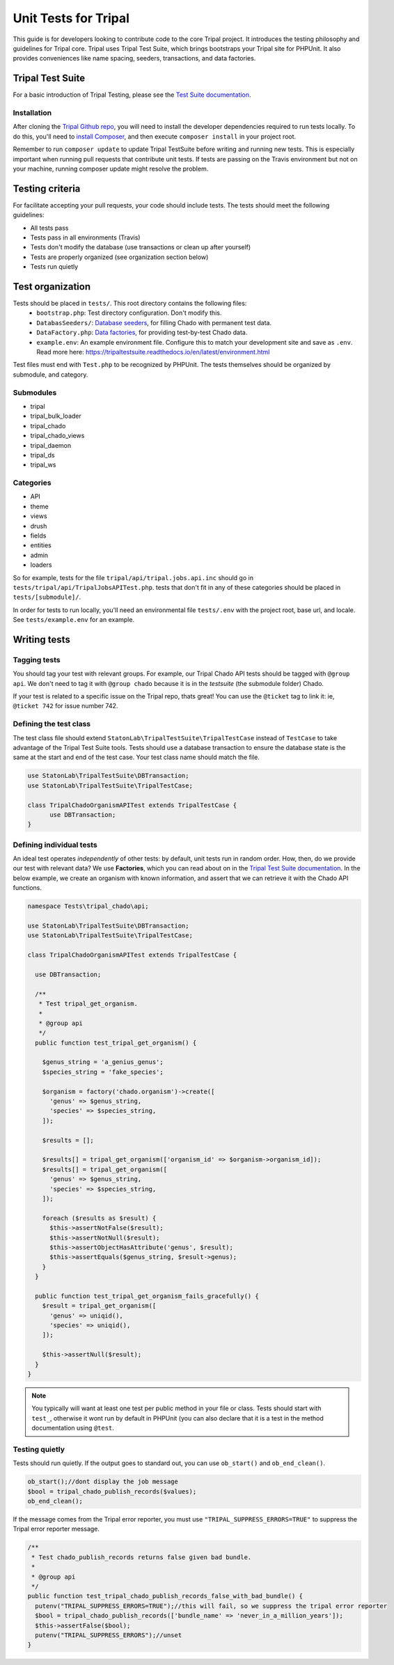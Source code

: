 .. _tests:

Unit Tests for Tripal
=======================

This guide is for developers looking to contribute code to the core Tripal project.  It introduces the testing philosophy and guidelines for Tripal core.  Tripal uses Tripal Test Suite, which brings bootstraps your Tripal site for PHPUnit.  It also provides conveniences like name spacing, seeders, transactions, and data factories.

Tripal Test Suite
-------------------

For a basic introduction of Tripal Testing, please see the `Test Suite documentation <https://tripaltestsuite.readthedocs.io/en/latest/>`_.

Installation
~~~~~~~~~~~~~~

After cloning the `Tripal Github repo <https://github.com/tripal/tripal>`_, you will need to install the developer dependencies required to run tests locally.  To do this, you'll need to `install Composer <https://getcomposer.org/doc/00-intro.md>`_, and then execute ``composer install`` in your project root.

Remember to run ``composer update`` to update Tripal TestSuite before writing and running new tests. This is especially important when running pull requests that contribute unit tests. If tests are passing on the Travis environment but not on your machine, running composer update might resolve the problem.

Testing criteria
-----------------

For facilitate accepting your pull requests, your code should include tests.  The tests should meet the following guidelines:

* All tests pass
* Tests pass in all environments (Travis)
* Tests don't modify the database (use transactions or clean up after yourself)
* Tests are properly organized (see organization section below)
* Tests run quietly

Test organization
------------------

Tests should be placed in ``tests/``.  This root directory contains the following files:
 - ``bootstrap.php``: Test directory configuration.  Don't modify this.
 - ``DatabasSeeders/``: `Database seeders <https://github.com/statonlab/TripalTestSuite#database-seeders>`_, for filling Chado with permanent test data.
 - ``DataFactory.php``: `Data factories <https://github.com/statonlab/TripalTestSuite#factories>`_, for providing test-by-test Chado data.
 - ``example.env``: An example environment file.  Configure this to match your development site and save as ``.env``.  Read more here: https://tripaltestsuite.readthedocs.io/en/latest/environment.html

Test files must end with ``Test.php`` to be recognized by PHPUnit.  The tests themselves should be organized by submodule, and category.

Submodules
~~~~~~~~~~~

* tripal
* tripal_bulk_loader
* tripal_chado
* tripal_chado_views
* tripal_daemon
* tripal_ds
* tripal_ws

Categories
~~~~~~~~~~

* API
* theme
* views
* drush
* fields
* entities
* admin
* loaders

So for example, tests for the file ``tripal/api/tripal.jobs.api.inc`` should go in ``tests/tripal/api/TripalJobsAPITest.php``. tests that don't fit in any of these categories should be placed in ``tests/[submodule]/``.

In order for tests to run locally, you'll need an environmental file ``tests/.env`` with the project root, base url, and locale.  See ``tests/example.env`` for an example.

Writing tests
--------------

Tagging tests
~~~~~~~~~~~~~~~~

You should tag your test with relevant groups.  For example, our Tripal Chado API tests should be tagged with ``@group api``.  We don't need to tag it with ``@group chado`` because it is in the *testsuite* (the submodule folder) Chado.

If your test is related to a specific issue on the Tripal repo, thats great! You can use the ``@ticket`` tag to link it: ie, ``@ticket 742`` for issue number 742.

Defining the test class
~~~~~~~~~~~~~~~~~~~~~~~~~~

The test class file should extend ``StatonLab\TripalTestSuite\TripalTestCase`` instead of ``TestCase`` to take advantage of the Tripal Test Suite tools.  Tests should use a database transaction to ensure the database state is the same at the start and end of the test case.  Your test class name should match the file.


.. code-block:: php

  use StatonLab\TripalTestSuite\DBTransaction;
  use StatonLab\TripalTestSuite\TripalTestCase;

  class TripalChadoOrganismAPITest extends TripalTestCase {
  	use DBTransaction;
  }


Defining individual tests
~~~~~~~~~~~~~~~~~~~~~~~~~~~~

An ideal test operates *independently* of other tests: by default, unit tests run in random order.  How, then, do we provide our test with relevant data?  We use **Factories**, which you can read about on in the `Tripal Test Suite documentation <https://tripaltestsuite.readthedocs.io/en/latest/factories.html>`_.  In the below example, we create an organism with known information, and assert that we can retrieve it with the Chado API functions.


.. code-block:: php


  namespace Tests\tripal_chado\api;

  use StatonLab\TripalTestSuite\DBTransaction;
  use StatonLab\TripalTestSuite\TripalTestCase;

  class TripalChadoOrganismAPITest extends TripalTestCase {

    use DBTransaction;

    /**
     * Test tripal_get_organism.
     *
     * @group api
     */
    public function test_tripal_get_organism() {

      $genus_string = 'a_genius_genus';
      $species_string = 'fake_species';

      $organism = factory('chado.organism')->create([
        'genus' => $genus_string,
        'species' => $species_string,
      ]);

      $results = [];

      $results[] = tripal_get_organism(['organism_id' => $organism->organism_id]);
      $results[] = tripal_get_organism([
        'genus' => $genus_string,
        'species' => $species_string,
      ]);

      foreach ($results as $result) {
        $this->assertNotFalse($result);
        $this->assertNotNull($result);
        $this->assertObjectHasAttribute('genus', $result);
        $this->assertEquals($genus_string, $result->genus);
      }
    }

    public function test_tripal_get_organism_fails_gracefully() {
      $result = tripal_get_organism([
        'genus' => uniqid(),
        'species' => uniqid(),
      ]);

      $this->assertNull($result);
    }
  }


.. note::

  You typically will want at least one test per public method in your file or class. Tests should start with ``test_``, otherwise it wont run by default in PHPUnit (you can also declare that it is a test in the method documentation using ``@test``.

Testing quietly
~~~~~~~~~~~~~~~~

Tests should run quietly.  If the output goes to standard out, you can use ``ob_start()`` and ``ob_end_clean()``.


.. code-block:: php


    ob_start();//dont display the job message
    $bool = tripal_chado_publish_records($values);
    ob_end_clean();


If the message comes from the Tripal error reporter, you must use ``"TRIPAL_SUPPRESS_ERRORS=TRUE"`` to suppress the Tripal error reporter message.

.. code-block:: php


  /**
   * Test chado_publish_records returns false given bad bundle.
   *
   * @group api
   */
  public function test_tripal_chado_publish_records_false_with_bad_bundle() {
    putenv("TRIPAL_SUPPRESS_ERRORS=TRUE");//this will fail, so we suppress the tripal error reporter
    $bool = tripal_chado_publish_records(['bundle_name' => 'never_in_a_million_years']);
    $this->assertFalse($bool);
    putenv("TRIPAL_SUPPRESS_ERRORS");//unset
  }
